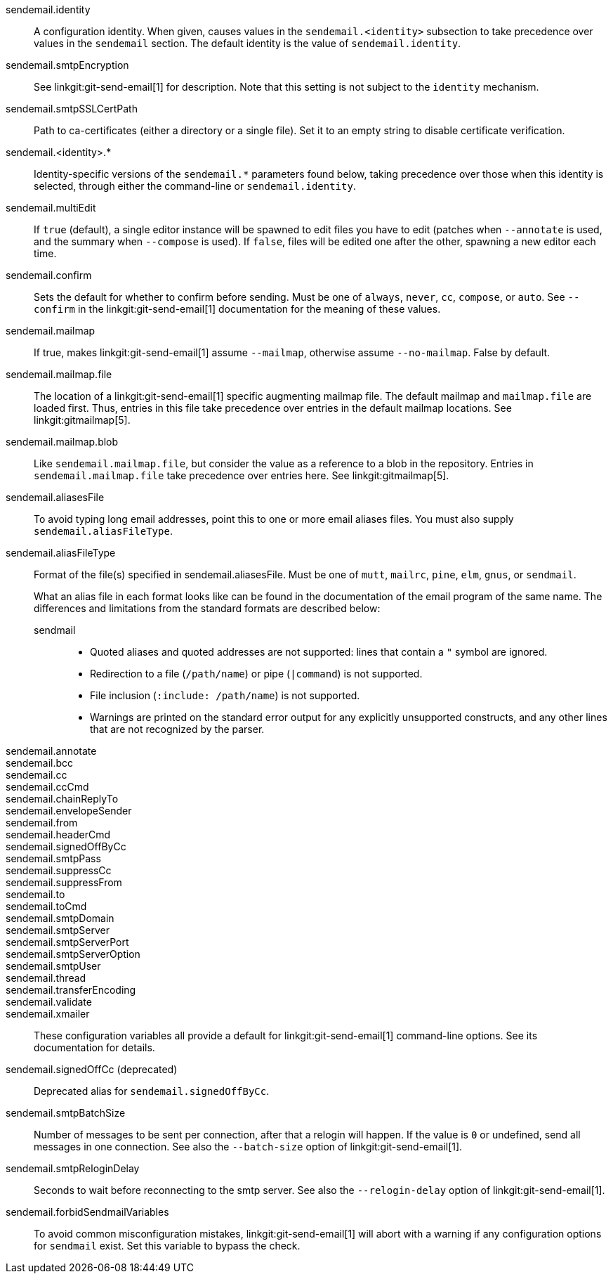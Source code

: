 sendemail.identity::
	A configuration identity. When given, causes values in the
	`sendemail.<identity>` subsection to take precedence over
	values in the `sendemail` section. The default identity is
	the value of `sendemail.identity`.

sendemail.smtpEncryption::
	See linkgit:git-send-email[1] for description.  Note that this
	setting is not subject to the `identity` mechanism.

sendemail.smtpSSLCertPath::
	Path to ca-certificates (either a directory or a single file).
	Set it to an empty string to disable certificate verification.

sendemail.<identity>.*::
	Identity-specific versions of the `sendemail.*` parameters
	found below, taking precedence over those when this
	identity is selected, through either the command-line or
	`sendemail.identity`.

sendemail.multiEdit::
	If `true` (default), a single editor instance will be spawned to edit
	files you have to edit (patches when `--annotate` is used, and the
	summary when `--compose` is used). If `false`, files will be edited one
	after the other, spawning a new editor each time.

sendemail.confirm::
	Sets the default for whether to confirm before sending. Must be
	one of `always`, `never`, `cc`, `compose`, or `auto`. See `--confirm`
	in the linkgit:git-send-email[1] documentation for the meaning of these
	values.

sendemail.mailmap::
	If true, makes linkgit:git-send-email[1] assume `--mailmap`,
	otherwise assume `--no-mailmap`. False by default.

sendemail.mailmap.file::
	The location of a linkgit:git-send-email[1] specific augmenting
	mailmap file. The default mailmap and `mailmap.file` are loaded
	first. Thus, entries in this file take precedence over entries in
	the default mailmap locations. See linkgit:gitmailmap[5].

sendemail.mailmap.blob::
	Like `sendemail.mailmap.file`, but consider the value as a reference
	to a blob in the repository. Entries in `sendemail.mailmap.file`
	take precedence over entries here. See linkgit:gitmailmap[5].

sendemail.aliasesFile::
	To avoid typing long email addresses, point this to one or more
	email aliases files.  You must also supply `sendemail.aliasFileType`.

sendemail.aliasFileType::
	Format of the file(s) specified in sendemail.aliasesFile. Must be
	one of `mutt`, `mailrc`, `pine`, `elm`, `gnus`, or `sendmail`.
+
What an alias file in each format looks like can be found in
the documentation of the email program of the same name. The
differences and limitations from the standard formats are
described below:
+
--
sendmail;;
*	Quoted aliases and quoted addresses are not supported: lines that
	contain a `"` symbol are ignored.
*	Redirection to a file (`/path/name`) or pipe (`|command`) is not
	supported.
*	File inclusion (`:include: /path/name`) is not supported.
*	Warnings are printed on the standard error output for any
	explicitly unsupported constructs, and any other lines that are not
	recognized by the parser.
--
sendemail.annotate::
sendemail.bcc::
sendemail.cc::
sendemail.ccCmd::
sendemail.chainReplyTo::
sendemail.envelopeSender::
sendemail.from::
sendemail.headerCmd::
sendemail.signedOffByCc::
sendemail.smtpPass::
sendemail.suppressCc::
sendemail.suppressFrom::
sendemail.to::
sendemail.toCmd::
sendemail.smtpDomain::
sendemail.smtpServer::
sendemail.smtpServerPort::
sendemail.smtpServerOption::
sendemail.smtpUser::
sendemail.thread::
sendemail.transferEncoding::
sendemail.validate::
sendemail.xmailer::
	These configuration variables all provide a default for
	linkgit:git-send-email[1] command-line options. See its
	documentation for details.

sendemail.signedOffCc (deprecated)::
	Deprecated alias for `sendemail.signedOffByCc`.

sendemail.smtpBatchSize::
	Number of messages to be sent per connection, after that a relogin
	will happen.  If the value is `0` or undefined, send all messages in
	one connection.
	See also the `--batch-size` option of linkgit:git-send-email[1].

sendemail.smtpReloginDelay::
	Seconds to wait before reconnecting to the smtp server.
	See also the `--relogin-delay` option of linkgit:git-send-email[1].

sendemail.forbidSendmailVariables::
	To avoid common misconfiguration mistakes, linkgit:git-send-email[1]
	will abort with a warning if any configuration options for `sendmail`
	exist. Set this variable to bypass the check.
